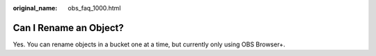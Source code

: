 :original_name: obs_faq_1000.html

.. _obs_faq_1000:

Can I Rename an Object?
=======================

Yes. You can rename objects in a bucket one at a time, but currently only using OBS Browser+.

